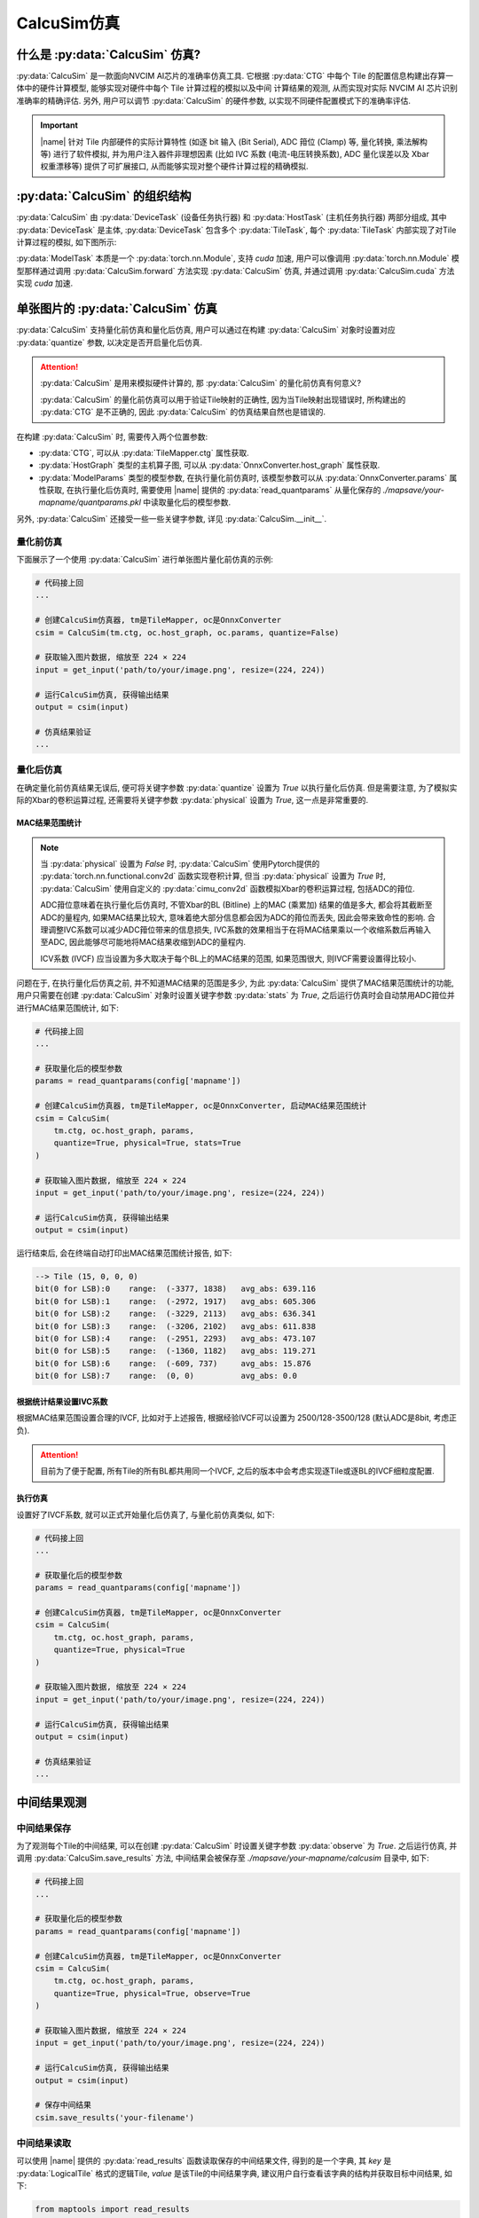 CalcuSim仿真
=============

什么是 :py:data:`CalcuSim` 仿真?
----------------------------------

:py:data:`CalcuSim` 是一款面向NVCIM AI芯片的准确率仿真工具.
它根据 :py:data:`CTG` 中每个 Tile 的配置信息构建出存算一体中的硬件计算模型, 能够实现对硬件中每个 Tile 计算过程的模拟以及中间
计算结果的观测, 从而实现对实际 NVCIM AI 芯片识别准确率的精确评估. 另外, 用户可以调节 :py:data:`CalcuSim` 的硬件参数, 以实现不同硬件配置模式下的准确率评估.

.. important::

    |name| 针对 Tile 内部硬件的实际计算特性 (如逐 bit 输入 (Bit Serial),  ADC 箝位 (Clamp) 等, 量化转换, 乘法解构等)  进行了软件模拟, 
    并为用户注入器件非理想因素 (比如 IVC 系数 (电流-电压转换系数),  ADC 量化误差以及 Xbar 权重漂移等) 提供了可扩展接口, 从而能够实现对整个硬件计算过程的精确模拟. 

:py:data:`CalcuSim` 的组织结构
-------------------------------

:py:data:`CalcuSim` 由 :py:data:`DeviceTask` (设备任务执行器) 和 :py:data:`HostTask` (主机任务执行器) 两部分组成, 
其中 :py:data:`DeviceTask` 是主体, :py:data:`DeviceTask` 包含多个 :py:data:`TileTask`, 每个 :py:data:`TileTask` 内部实现了对Tile 计算过程的模拟,
如下图所示:

.. image:: ../figures/3.svg
   :align: center
   :scale: 100%

.. raw:: html

    <br>

:py:data:`ModelTask` 本质是一个 :py:data:`torch.nn.Module`, 支持 `cuda` 加速, 用户可以像调用 :py:data:`torch.nn.Module` 模型那样通过调用 :py:data:`CalcuSim.forward` 方法实现 :py:data:`CalcuSim` 仿真, 并通过调用 :py:data:`CalcuSim.cuda` 方法实现 `cuda` 加速.


单张图片的 :py:data:`CalcuSim` 仿真
------------------------------------

:py:data:`CalcuSim` 支持量化前仿真和量化后仿真, 用户可以通过在构建 :py:data:`CalcuSim` 对象时设置对应 :py:data:`quantize` 参数, 以决定是否开启量化后仿真.

.. attention::

    :py:data:`CalcuSim` 是用来模拟硬件计算的, 那 :py:data:`CalcuSim` 的量化前仿真有何意义?

    :py:data:`CalcuSim` 的量化前仿真可以用于验证Tile映射的正确性, 因为当Tile映射出现错误时, 所构建出的 :py:data:`CTG` 是不正确的, 因此 :py:data:`CalcuSim` 的仿真结果自然也是错误的.


在构建 :py:data:`CalcuSim` 时, 需要传入两个位置参数:

+ :py:data:`CTG`, 可以从 :py:data:`TileMapper.ctg` 属性获取.
+ :py:data:`HostGraph` 类型的主机算子图, 可以从 :py:data:`OnnxConverter.host_graph` 属性获取.
+ :py:data:`ModelParams` 类型的模型参数, 在执行量化前仿真时, 该模型参数可以从 :py:data:`OnnxConverter.params` 属性获取, 在执行量化后仿真时, 需要使用 |name| 提供的 :py:data:`read_quantparams` 从量化保存的 `./mapsave/your-mapname/quantparams.pkl` 中读取量化后的模型参数. 

另外, :py:data:`CalcuSim` 还接受一些一些关键字参数, 详见 :py:data:`CalcuSim.__init__`.

量化前仿真
~~~~~~~~~~~

下面展示了一个使用 :py:data:`CalcuSim` 进行单张图片量化前仿真的示例:

.. code-block:: python

    # 代码接上回
    ...

    # 创建CalcuSim仿真器, tm是TileMapper, oc是OnnxConverter
    csim = CalcuSim(tm.ctg, oc.host_graph, oc.params, quantize=False)

    # 获取输入图片数据, 缩放至 224 × 224
    input = get_input('path/to/your/image.png', resize=(224, 224))

    # 运行CalcuSim仿真, 获得输出结果
    output = csim(input)

    # 仿真结果验证
    ...


量化后仿真
~~~~~~~~~~~

在确定量化前仿真结果无误后, 便可将关键字参数 :py:data:`quantize` 设置为 `True` 以执行量化后仿真. 但是需要注意, 为了模拟实际的Xbar的卷积运算过程, 还需要将关键字参数 :py:data:`physical` 设置为 `True`, 这一点是非常重要的.

MAC结果范围统计
+++++++++++++++

.. note::

    当 :py:data:`physical` 设置为 `False` 时, :py:data:`CalcuSim` 使用Pytorch提供的 :py:data:`torch.nn.functional.conv2d` 函数实现卷积计算, 但当 :py:data:`physical` 设置为 `True` 时, :py:data:`CalcuSim` 使用自定义的 :py:data:`cimu_conv2d` 函数模拟Xbar的卷积运算过程, 包括ADC的箝位.
    
    ADC箝位意味着在执行量化后仿真时, 不管Xbar的BL (Bitline) 上的MAC (乘累加) 结果的值是多大, 都会将其截断至ADC的量程内, 如果MAC结果比较大, 意味着绝大部分信息都会因为ADC的箝位而丢失, 因此会带来致命性的影响. 合理调整IVC系数可以减少ADC箝位带来的信息损失, IVC系数的效果相当于在将MAC结果乘以一个收缩系数后再输入至ADC, 因此能够尽可能地将MAC结果收缩到ADC的量程内.

    ICV系数 (IVCF) 应当设置为多大取决于每个BL上的MAC结果的范围, 如果范围很大, 则IVCF需要设置得比较小.

问题在于, 在执行量化后仿真之前, 并不知道MAC结果的范围是多少, 为此 :py:data:`CalcuSim` 提供了MAC结果范围统计的功能, 用户只需要在创建 :py:data:`CalcuSim` 对象时设置关键字参数 :py:data:`stats` 为 `True`, 之后运行仿真时会自动禁用ADC箝位并进行MAC结果范围统计, 如下:

.. code-block:: python

    # 代码接上回
    ...

    # 获取量化后的模型参数
    params = read_quantparams(config['mapname'])

    # 创建CalcuSim仿真器, tm是TileMapper, oc是OnnxConverter, 启动MAC结果范围统计
    csim = CalcuSim(
        tm.ctg, oc.host_graph, params, 
        quantize=True, physical=True, stats=True
    )

    # 获取输入图片数据, 缩放至 224 × 224
    input = get_input('path/to/your/image.png', resize=(224, 224))

    # 运行CalcuSim仿真, 获得输出结果
    output = csim(input)


运行结束后, 会在终端自动打印出MAC结果范围统计报告, 如下:

.. code-block:: shell

    --> Tile (15, 0, 0, 0)
    bit(0 for LSB):0    range:  (-3377, 1838)   avg_abs: 639.116
    bit(0 for LSB):1    range:  (-2972, 1917)   avg_abs: 605.306
    bit(0 for LSB):2    range:  (-3229, 2113)   avg_abs: 636.341
    bit(0 for LSB):3    range:  (-3206, 2102)   avg_abs: 611.838
    bit(0 for LSB):4    range:  (-2951, 2293)   avg_abs: 473.107
    bit(0 for LSB):5    range:  (-1360, 1182)   avg_abs: 119.271
    bit(0 for LSB):6    range:  (-609, 737)     avg_abs: 15.876
    bit(0 for LSB):7    range:  (0, 0)          avg_abs: 0.0

根据统计结果设置IVC系数
+++++++++++++++++++++++

根据MAC结果范围设置合理的IVCF, 比如对于上述报告, 根据经验IVCF可以设置为 2500/128-3500/128 (默认ADC是8bit, 考虑正负).

.. attention::

    目前为了便于配置, 所有Tile的所有BL都共用同一个IVCF, 之后的版本中会考虑实现逐Tile或逐BL的IVCF细粒度配置.


执行仿真
+++++++++

设置好了IVCF系数, 就可以正式开始量化后仿真了, 与量化前仿真类似, 如下:

.. code-block:: python

    # 代码接上回
    ...

    # 获取量化后的模型参数
    params = read_quantparams(config['mapname'])

    # 创建CalcuSim仿真器, tm是TileMapper, oc是OnnxConverter
    csim = CalcuSim(
        tm.ctg, oc.host_graph, params, 
        quantize=True, physical=True
    )

    # 获取输入图片数据, 缩放至 224 × 224
    input = get_input('path/to/your/image.png', resize=(224, 224))

    # 运行CalcuSim仿真, 获得输出结果
    output = csim(input)

    # 仿真结果验证
    ...

中间结果观测
-------------

中间结果保存
~~~~~~~~~~~~~~~

为了观测每个Tile的中间结果, 可以在创建 :py:data:`CalcuSim` 时设置关键字参数 :py:data:`observe` 为 `True`. 之后运行仿真, 并调用 :py:data:`CalcuSim.save_results` 方法, 中间结果会被保存至 `./mapsave/your-mapname/calcusim` 目录中, 如下:

.. code-block:: python

    # 代码接上回
    ...

    # 获取量化后的模型参数
    params = read_quantparams(config['mapname'])

    # 创建CalcuSim仿真器, tm是TileMapper, oc是OnnxConverter
    csim = CalcuSim(
        tm.ctg, oc.host_graph, params, 
        quantize=True, physical=True, observe=True
    )

    # 获取输入图片数据, 缩放至 224 × 224
    input = get_input('path/to/your/image.png', resize=(224, 224))

    # 运行CalcuSim仿真, 获得输出结果
    output = csim(input)

    # 保存中间结果
    csim.save_results('your-filename')

中间结果读取
~~~~~~~~~~~~

可以使用 |name| 提供的 :py:data:`read_results` 函数读取保存的中间结果文件, 得到的是一个字典, 其 `key` 是 :py:data:`LogicalTile` 格式的逻辑Tile, `value` 是该Tile的中间结果字典, 建议用户自行查看该字典的结构并获取目标中间结果, 如下:

.. code-block:: python

    from maptools import read_results

    # 读取保存的中间结果
    res = read_results('your-mapname', 'your-filename')

    # 查看中间结果字典的结构
    print(type(res))
    print(res.keys())
    print(type(res[(0,0,0,0)]))
    print(res[(0,0,0,0)].keys())

    # 打印出 (0,0,0,0) 这个逻辑Tile的cast输入数据
    print(res[(0,0,0,0)]['cast_in'])


使用测试集实现准确率评估
-------------------------

单张的图片推理只能测试NVCIM AI芯片在单一数据上的计算精确度, 而为了获得NVCIM AI芯片的识别准确率, 需要使用测试数据集进行测试统计.

下面以一个示例展示了如何使用 :py:data:`CalcuSim` 统计 `ResNet18` 模型在 `ImageNet` 测试集上的准确率:

.. code-block:: python

    import torch
    import onnx
    import torchvision as tv
    import torchvision.transforms as transforms
    from torchvision.models import resnet18, resnet50
    from torch.utils.data import DataLoader
    from typing import List, Tuple, Dict
    from maptools import *

    K = 3 # 准确率指标为 K-ACC
    MAPNAME = 'resnet18' 
    ONNXDIR = 'onnx_models/simp-resnet18.onnx'
    QUANTIZE = True # 是否进行量化
    DEVICE = 'cpu' # 是否使用CUDA加速
    BATCHSIZE = 32 # Batch 大小
    PHYSICAL = True # 是否模拟真实的Xbar和ADC计算
    HARDTRANS = True # 是否模拟真实的定点数乘法
    IVCF = 4000/128 # ADC电流-电压转换系数

    ########################## 以下是 CalcuSim 模型 ########################################
    model = onnx.load(ONNXDIR)
    oc = OnnxConverter(model, mapname=MAPNAME, quantize=QUANTIZE)
    oc.run_conversion()

    xm = TileMapper(
        oc.device_graph, 
        256, 
        256*5, 
        mapname=MAPNAME,
        quantize=QUANTIZE
    )

    xm.run_map()
    params = read_quantparams(MAPNAME) if QUANTIZE else oc.params
    model = CalcuSim(
        xm.ctg, 
        oc.host_graph, 
        params, 
        mapname=MAPNAME, 
        quantize=QUANTIZE, 
        physical=PHYSICAL, 
        hardtrans=HARDTRANS,
        ivcf=IVCF
    )
    ########################## 以上是 CalcuSim 模型 ########################################


    ########################## 以下是 Pytorch 对照模型 ######################################
    # model = resnet18(pretrained=True)
    # model.eval()
    ########################## 以上是 Pytorch 对照模型 ######################################


    ########################## 以下是 测试集构建 ############################################
    device = torch.device(DEVICE)
    if DEVICE == 'cuda':
        model.cuda()

    trans = transforms.Compose([
        transforms.Resize([224, 224]),
        transforms.ToTensor(),
        transforms.Normalize(mean=(0.485, 0.456, 0.406), std=(0.229, 0.224, 0.225))
    ])

    testset = tv.datasets.ImageFolder(root='/your/path/to/imagenet-dataset/val', transform=trans)

    test_loader = DataLoader(
        testset,
        batch_size=BATCHSIZE,
        num_workers=0,
        shuffle=False
    )
    ########################## 以上是 测试集构建 ############################################


    ########################## 以下是 测试程序 ##############################################
    loader_len = len(test_loader)

    total_samples = 0
    true_samples = 0

    def get_true_number(outputs: List[torch.Tensor], labels: List[int], k: int) -> int:
        preds = [output.topk(k)[1] for output in outputs]
        lst = [1 if labels[i] in preds[i] else 0 for i in range(len(labels))]
        return sum(lst)

    for i, (inputs, labels) in enumerate(test_loader, 1):
        print(f'Evaluating batches: {i}/{loader_len}')
        inputs, labels = inputs.to(device), labels.to(device)
        outputs = model(inputs)
        total_samples += len(labels)
        true_samples += get_true_number(outputs, labels, K)

    print("\ntotal samples:", total_samples)
    print("true samples:", true_samples)
    print("accuracy:%f%%" % (true_samples / total_samples * 100))
    ########################## 以上是 测试程序 ##############################################



